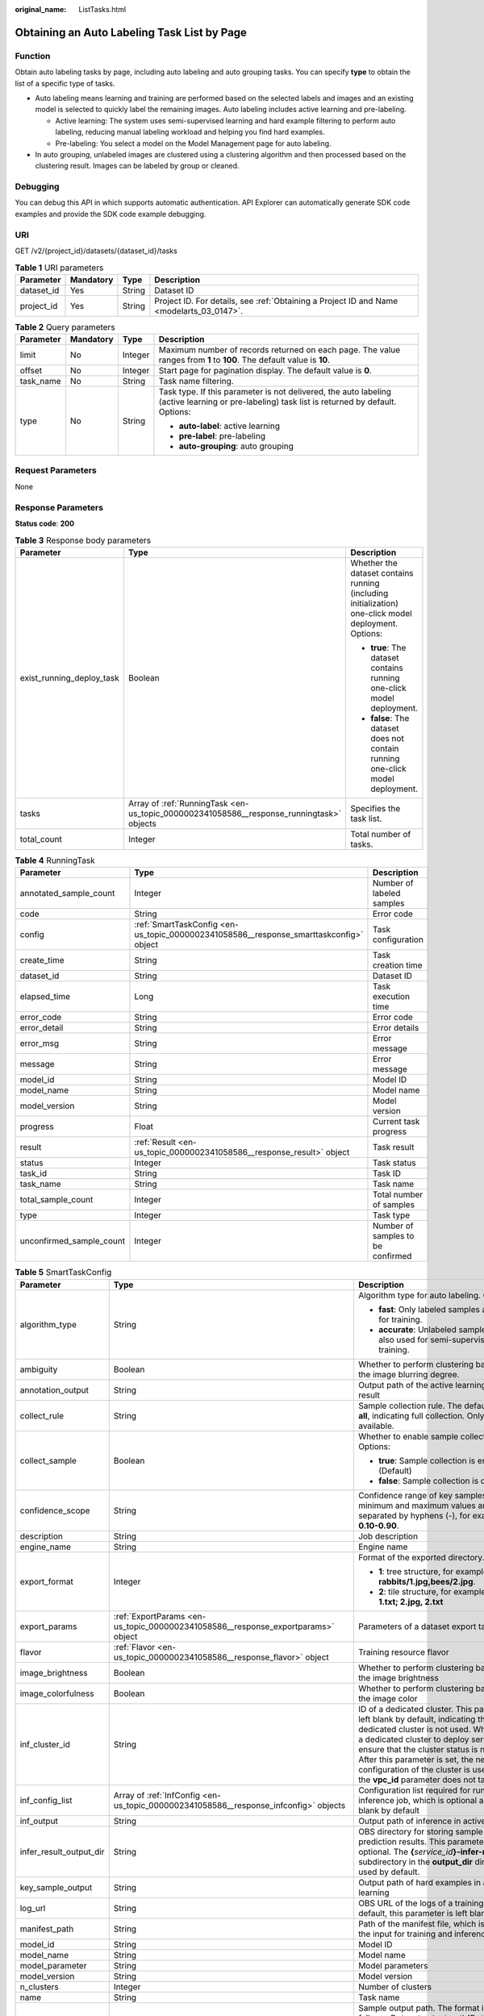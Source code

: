 :original_name: ListTasks.html

.. _ListTasks:

Obtaining an Auto Labeling Task List by Page
============================================

Function
--------

Obtain auto labeling tasks by page, including auto labeling and auto grouping tasks. You can specify **type** to obtain the list of a specific type of tasks.

-  Auto labeling means learning and training are performed based on the selected labels and images and an existing model is selected to quickly label the remaining images. Auto labeling includes active learning and pre-labeling.

   -  Active learning: The system uses semi-supervised learning and hard example filtering to perform auto labeling, reducing manual labeling workload and helping you find hard examples.

   -  Pre-labeling: You select a model on the Model Management page for auto labeling.

-  In auto grouping, unlabeled images are clustered using a clustering algorithm and then processed based on the clustering result. Images can be labeled by group or cleaned.

Debugging
---------

You can debug this API in which supports automatic authentication. API Explorer can automatically generate SDK code examples and provide the SDK code example debugging.

URI
---

GET /v2/{project_id}/datasets/{dataset_id}/tasks

.. table:: **Table 1** URI parameters

   +------------+-----------+--------+------------------------------------------------------------------------------------------+
   | Parameter  | Mandatory | Type   | Description                                                                              |
   +============+===========+========+==========================================================================================+
   | dataset_id | Yes       | String | Dataset ID                                                                               |
   +------------+-----------+--------+------------------------------------------------------------------------------------------+
   | project_id | Yes       | String | Project ID. For details, see :ref:`Obtaining a Project ID and Name <modelarts_03_0147>`. |
   +------------+-----------+--------+------------------------------------------------------------------------------------------+

.. table:: **Table 2** Query parameters

   +-----------------+-----------------+-----------------+-----------------------------------------------------------------------------------------------------------------------------------------------+
   | Parameter       | Mandatory       | Type            | Description                                                                                                                                   |
   +=================+=================+=================+===============================================================================================================================================+
   | limit           | No              | Integer         | Maximum number of records returned on each page. The value ranges from **1** to **100**. The default value is **10**.                         |
   +-----------------+-----------------+-----------------+-----------------------------------------------------------------------------------------------------------------------------------------------+
   | offset          | No              | Integer         | Start page for pagination display. The default value is **0**.                                                                                |
   +-----------------+-----------------+-----------------+-----------------------------------------------------------------------------------------------------------------------------------------------+
   | task_name       | No              | String          | Task name filtering.                                                                                                                          |
   +-----------------+-----------------+-----------------+-----------------------------------------------------------------------------------------------------------------------------------------------+
   | type            | No              | String          | Task type. If this parameter is not delivered, the auto labeling (active learning or pre-labeling) task list is returned by default. Options: |
   |                 |                 |                 |                                                                                                                                               |
   |                 |                 |                 | -  **auto-label**: active learning                                                                                                            |
   |                 |                 |                 |                                                                                                                                               |
   |                 |                 |                 | -  **pre-label**: pre-labeling                                                                                                                |
   |                 |                 |                 |                                                                                                                                               |
   |                 |                 |                 | -  **auto-grouping**: auto grouping                                                                                                           |
   +-----------------+-----------------+-----------------+-----------------------------------------------------------------------------------------------------------------------------------------------+

Request Parameters
------------------

None

Response Parameters
-------------------

**Status code**: **200**

.. table:: **Table 3** Response body parameters

   +---------------------------+------------------------------------------------------------------------------------------+------------------------------------------------------------------------------------------------------+
   | Parameter                 | Type                                                                                     | Description                                                                                          |
   +===========================+==========================================================================================+======================================================================================================+
   | exist_running_deploy_task | Boolean                                                                                  | Whether the dataset contains running (including initialization) one-click model deployment. Options: |
   |                           |                                                                                          |                                                                                                      |
   |                           |                                                                                          | -  **true**: The dataset contains running one-click model deployment.                                |
   |                           |                                                                                          |                                                                                                      |
   |                           |                                                                                          | -  **false**: The dataset does not contain running one-click model deployment.                       |
   +---------------------------+------------------------------------------------------------------------------------------+------------------------------------------------------------------------------------------------------+
   | tasks                     | Array of :ref:`RunningTask <en-us_topic_0000002341058586__response_runningtask>` objects | Specifies the task list.                                                                             |
   +---------------------------+------------------------------------------------------------------------------------------+------------------------------------------------------------------------------------------------------+
   | total_count               | Integer                                                                                  | Total number of tasks.                                                                               |
   +---------------------------+------------------------------------------------------------------------------------------+------------------------------------------------------------------------------------------------------+

.. _en-us_topic_0000002341058586__response_runningtask:

.. table:: **Table 4** RunningTask

   +--------------------------+----------------------------------------------------------------------------------------+-----------------------------------+
   | Parameter                | Type                                                                                   | Description                       |
   +==========================+========================================================================================+===================================+
   | annotated_sample_count   | Integer                                                                                | Number of labeled samples         |
   +--------------------------+----------------------------------------------------------------------------------------+-----------------------------------+
   | code                     | String                                                                                 | Error code                        |
   +--------------------------+----------------------------------------------------------------------------------------+-----------------------------------+
   | config                   | :ref:`SmartTaskConfig <en-us_topic_0000002341058586__response_smarttaskconfig>` object | Task configuration                |
   +--------------------------+----------------------------------------------------------------------------------------+-----------------------------------+
   | create_time              | String                                                                                 | Task creation time                |
   +--------------------------+----------------------------------------------------------------------------------------+-----------------------------------+
   | dataset_id               | String                                                                                 | Dataset ID                        |
   +--------------------------+----------------------------------------------------------------------------------------+-----------------------------------+
   | elapsed_time             | Long                                                                                   | Task execution time               |
   +--------------------------+----------------------------------------------------------------------------------------+-----------------------------------+
   | error_code               | String                                                                                 | Error code                        |
   +--------------------------+----------------------------------------------------------------------------------------+-----------------------------------+
   | error_detail             | String                                                                                 | Error details                     |
   +--------------------------+----------------------------------------------------------------------------------------+-----------------------------------+
   | error_msg                | String                                                                                 | Error message                     |
   +--------------------------+----------------------------------------------------------------------------------------+-----------------------------------+
   | message                  | String                                                                                 | Error message                     |
   +--------------------------+----------------------------------------------------------------------------------------+-----------------------------------+
   | model_id                 | String                                                                                 | Model ID                          |
   +--------------------------+----------------------------------------------------------------------------------------+-----------------------------------+
   | model_name               | String                                                                                 | Model name                        |
   +--------------------------+----------------------------------------------------------------------------------------+-----------------------------------+
   | model_version            | String                                                                                 | Model version                     |
   +--------------------------+----------------------------------------------------------------------------------------+-----------------------------------+
   | progress                 | Float                                                                                  | Current task progress             |
   +--------------------------+----------------------------------------------------------------------------------------+-----------------------------------+
   | result                   | :ref:`Result <en-us_topic_0000002341058586__response_result>` object                   | Task result                       |
   +--------------------------+----------------------------------------------------------------------------------------+-----------------------------------+
   | status                   | Integer                                                                                | Task status                       |
   +--------------------------+----------------------------------------------------------------------------------------+-----------------------------------+
   | task_id                  | String                                                                                 | Task ID                           |
   +--------------------------+----------------------------------------------------------------------------------------+-----------------------------------+
   | task_name                | String                                                                                 | Task name                         |
   +--------------------------+----------------------------------------------------------------------------------------+-----------------------------------+
   | total_sample_count       | Integer                                                                                | Total number of samples           |
   +--------------------------+----------------------------------------------------------------------------------------+-----------------------------------+
   | type                     | Integer                                                                                | Task type                         |
   +--------------------------+----------------------------------------------------------------------------------------+-----------------------------------+
   | unconfirmed_sample_count | Integer                                                                                | Number of samples to be confirmed |
   +--------------------------+----------------------------------------------------------------------------------------+-----------------------------------+

.. _en-us_topic_0000002341058586__response_smarttaskconfig:

.. table:: **Table 5** SmartTaskConfig

   +-------------------------+------------------------------------------------------------------------------------------------------+-----------------------------------------------------------------------------------------------------------------------------------------------------------------------------------------------------------------------------------------------------------------------------------------------------------------------------------------------------+
   | Parameter               | Type                                                                                                 | Description                                                                                                                                                                                                                                                                                                                                         |
   +=========================+======================================================================================================+=====================================================================================================================================================================================================================================================================================================================================================+
   | algorithm_type          | String                                                                                               | Algorithm type for auto labeling. Options:                                                                                                                                                                                                                                                                                                          |
   |                         |                                                                                                      |                                                                                                                                                                                                                                                                                                                                                     |
   |                         |                                                                                                      | -  **fast**: Only labeled samples are used for training.                                                                                                                                                                                                                                                                                            |
   |                         |                                                                                                      |                                                                                                                                                                                                                                                                                                                                                     |
   |                         |                                                                                                      | -  **accurate**: Unlabeled samples are also used for semi-supervised training.                                                                                                                                                                                                                                                                      |
   +-------------------------+------------------------------------------------------------------------------------------------------+-----------------------------------------------------------------------------------------------------------------------------------------------------------------------------------------------------------------------------------------------------------------------------------------------------------------------------------------------------+
   | ambiguity               | Boolean                                                                                              | Whether to perform clustering based on the image blurring degree.                                                                                                                                                                                                                                                                                   |
   +-------------------------+------------------------------------------------------------------------------------------------------+-----------------------------------------------------------------------------------------------------------------------------------------------------------------------------------------------------------------------------------------------------------------------------------------------------------------------------------------------------+
   | annotation_output       | String                                                                                               | Output path of the active learning labeling result                                                                                                                                                                                                                                                                                                  |
   +-------------------------+------------------------------------------------------------------------------------------------------+-----------------------------------------------------------------------------------------------------------------------------------------------------------------------------------------------------------------------------------------------------------------------------------------------------------------------------------------------------+
   | collect_rule            | String                                                                                               | Sample collection rule. The default value is **all**, indicating full collection. Only **all** is available.                                                                                                                                                                                                                                        |
   +-------------------------+------------------------------------------------------------------------------------------------------+-----------------------------------------------------------------------------------------------------------------------------------------------------------------------------------------------------------------------------------------------------------------------------------------------------------------------------------------------------+
   | collect_sample          | Boolean                                                                                              | Whether to enable sample collection. Options:                                                                                                                                                                                                                                                                                                       |
   |                         |                                                                                                      |                                                                                                                                                                                                                                                                                                                                                     |
   |                         |                                                                                                      | -  **true**: Sample collection is enabled. (Default)                                                                                                                                                                                                                                                                                                |
   |                         |                                                                                                      |                                                                                                                                                                                                                                                                                                                                                     |
   |                         |                                                                                                      | -  **false**: Sample collection is disabled.                                                                                                                                                                                                                                                                                                        |
   +-------------------------+------------------------------------------------------------------------------------------------------+-----------------------------------------------------------------------------------------------------------------------------------------------------------------------------------------------------------------------------------------------------------------------------------------------------------------------------------------------------+
   | confidence_scope        | String                                                                                               | Confidence range of key samples. The minimum and maximum values are separated by hyphens (-), for example, **0.10-0.90**.                                                                                                                                                                                                                           |
   +-------------------------+------------------------------------------------------------------------------------------------------+-----------------------------------------------------------------------------------------------------------------------------------------------------------------------------------------------------------------------------------------------------------------------------------------------------------------------------------------------------+
   | description             | String                                                                                               | Job description                                                                                                                                                                                                                                                                                                                                     |
   +-------------------------+------------------------------------------------------------------------------------------------------+-----------------------------------------------------------------------------------------------------------------------------------------------------------------------------------------------------------------------------------------------------------------------------------------------------------------------------------------------------+
   | engine_name             | String                                                                                               | Engine name                                                                                                                                                                                                                                                                                                                                         |
   +-------------------------+------------------------------------------------------------------------------------------------------+-----------------------------------------------------------------------------------------------------------------------------------------------------------------------------------------------------------------------------------------------------------------------------------------------------------------------------------------------------+
   | export_format           | Integer                                                                                              | Format of the exported directory. Options:                                                                                                                                                                                                                                                                                                          |
   |                         |                                                                                                      |                                                                                                                                                                                                                                                                                                                                                     |
   |                         |                                                                                                      | -  **1**: tree structure, for example, **rabbits/1.jpg,bees/2.jpg**.                                                                                                                                                                                                                                                                                |
   |                         |                                                                                                      |                                                                                                                                                                                                                                                                                                                                                     |
   |                         |                                                                                                      | -  **2**: tile structure, for example, **1.jpg, 1.txt; 2.jpg, 2.txt**                                                                                                                                                                                                                                                                               |
   +-------------------------+------------------------------------------------------------------------------------------------------+-----------------------------------------------------------------------------------------------------------------------------------------------------------------------------------------------------------------------------------------------------------------------------------------------------------------------------------------------------+
   | export_params           | :ref:`ExportParams <en-us_topic_0000002341058586__response_exportparams>` object                     | Parameters of a dataset export task                                                                                                                                                                                                                                                                                                                 |
   +-------------------------+------------------------------------------------------------------------------------------------------+-----------------------------------------------------------------------------------------------------------------------------------------------------------------------------------------------------------------------------------------------------------------------------------------------------------------------------------------------------+
   | flavor                  | :ref:`Flavor <en-us_topic_0000002341058586__response_flavor>` object                                 | Training resource flavor                                                                                                                                                                                                                                                                                                                            |
   +-------------------------+------------------------------------------------------------------------------------------------------+-----------------------------------------------------------------------------------------------------------------------------------------------------------------------------------------------------------------------------------------------------------------------------------------------------------------------------------------------------+
   | image_brightness        | Boolean                                                                                              | Whether to perform clustering based on the image brightness                                                                                                                                                                                                                                                                                         |
   +-------------------------+------------------------------------------------------------------------------------------------------+-----------------------------------------------------------------------------------------------------------------------------------------------------------------------------------------------------------------------------------------------------------------------------------------------------------------------------------------------------+
   | image_colorfulness      | Boolean                                                                                              | Whether to perform clustering based on the image color                                                                                                                                                                                                                                                                                              |
   +-------------------------+------------------------------------------------------------------------------------------------------+-----------------------------------------------------------------------------------------------------------------------------------------------------------------------------------------------------------------------------------------------------------------------------------------------------------------------------------------------------+
   | inf_cluster_id          | String                                                                                               | ID of a dedicated cluster. This parameter is left blank by default, indicating that a dedicated cluster is not used. When using a dedicated cluster to deploy services, ensure that the cluster status is normal. After this parameter is set, the network configuration of the cluster is used, and the **vpc_id** parameter does not take effect. |
   +-------------------------+------------------------------------------------------------------------------------------------------+-----------------------------------------------------------------------------------------------------------------------------------------------------------------------------------------------------------------------------------------------------------------------------------------------------------------------------------------------------+
   | inf_config_list         | Array of :ref:`InfConfig <en-us_topic_0000002341058586__response_infconfig>` objects                 | Configuration list required for running an inference job, which is optional and left blank by default                                                                                                                                                                                                                                               |
   +-------------------------+------------------------------------------------------------------------------------------------------+-----------------------------------------------------------------------------------------------------------------------------------------------------------------------------------------------------------------------------------------------------------------------------------------------------------------------------------------------------+
   | inf_output              | String                                                                                               | Output path of inference in active learning                                                                                                                                                                                                                                                                                                         |
   +-------------------------+------------------------------------------------------------------------------------------------------+-----------------------------------------------------------------------------------------------------------------------------------------------------------------------------------------------------------------------------------------------------------------------------------------------------------------------------------------------------+
   | infer_result_output_dir | String                                                                                               | OBS directory for storing sample prediction results. This parameter is optional. The **{**\ *service_id*\ **}-infer-result** subdirectory in the **output_dir** directory is used by default.                                                                                                                                                       |
   +-------------------------+------------------------------------------------------------------------------------------------------+-----------------------------------------------------------------------------------------------------------------------------------------------------------------------------------------------------------------------------------------------------------------------------------------------------------------------------------------------------+
   | key_sample_output       | String                                                                                               | Output path of hard examples in active learning                                                                                                                                                                                                                                                                                                     |
   +-------------------------+------------------------------------------------------------------------------------------------------+-----------------------------------------------------------------------------------------------------------------------------------------------------------------------------------------------------------------------------------------------------------------------------------------------------------------------------------------------------+
   | log_url                 | String                                                                                               | OBS URL of the logs of a training job. By default, this parameter is left blank.                                                                                                                                                                                                                                                                    |
   +-------------------------+------------------------------------------------------------------------------------------------------+-----------------------------------------------------------------------------------------------------------------------------------------------------------------------------------------------------------------------------------------------------------------------------------------------------------------------------------------------------+
   | manifest_path           | String                                                                                               | Path of the manifest file, which is used as the input for training and inference                                                                                                                                                                                                                                                                    |
   +-------------------------+------------------------------------------------------------------------------------------------------+-----------------------------------------------------------------------------------------------------------------------------------------------------------------------------------------------------------------------------------------------------------------------------------------------------------------------------------------------------+
   | model_id                | String                                                                                               | Model ID                                                                                                                                                                                                                                                                                                                                            |
   +-------------------------+------------------------------------------------------------------------------------------------------+-----------------------------------------------------------------------------------------------------------------------------------------------------------------------------------------------------------------------------------------------------------------------------------------------------------------------------------------------------+
   | model_name              | String                                                                                               | Model name                                                                                                                                                                                                                                                                                                                                          |
   +-------------------------+------------------------------------------------------------------------------------------------------+-----------------------------------------------------------------------------------------------------------------------------------------------------------------------------------------------------------------------------------------------------------------------------------------------------------------------------------------------------+
   | model_parameter         | String                                                                                               | Model parameters                                                                                                                                                                                                                                                                                                                                    |
   +-------------------------+------------------------------------------------------------------------------------------------------+-----------------------------------------------------------------------------------------------------------------------------------------------------------------------------------------------------------------------------------------------------------------------------------------------------------------------------------------------------+
   | model_version           | String                                                                                               | Model version                                                                                                                                                                                                                                                                                                                                       |
   +-------------------------+------------------------------------------------------------------------------------------------------+-----------------------------------------------------------------------------------------------------------------------------------------------------------------------------------------------------------------------------------------------------------------------------------------------------------------------------------------------------+
   | n_clusters              | Integer                                                                                              | Number of clusters                                                                                                                                                                                                                                                                                                                                  |
   +-------------------------+------------------------------------------------------------------------------------------------------+-----------------------------------------------------------------------------------------------------------------------------------------------------------------------------------------------------------------------------------------------------------------------------------------------------------------------------------------------------+
   | name                    | String                                                                                               | Task name                                                                                                                                                                                                                                                                                                                                           |
   +-------------------------+------------------------------------------------------------------------------------------------------+-----------------------------------------------------------------------------------------------------------------------------------------------------------------------------------------------------------------------------------------------------------------------------------------------------------------------------------------------------+
   | output_dir              | String                                                                                               | Sample output path. The format is as follows: *Dataset output path*\ **/**\ *Dataset name*\ **-**\ *Dataset ID*\ **/annotation/auto-deploy/**. Example: **/test/work_1608083108676/dataset123-g6IO9qSu6hoxwCAirfm/annotation/auto-deploy/**.                                                                                                        |
   +-------------------------+------------------------------------------------------------------------------------------------------+-----------------------------------------------------------------------------------------------------------------------------------------------------------------------------------------------------------------------------------------------------------------------------------------------------------------------------------------------------+
   | parameters              | Array of :ref:`TrainingParameter <en-us_topic_0000002341058586__response_trainingparameter>` objects | Running parameters of a training job                                                                                                                                                                                                                                                                                                                |
   +-------------------------+------------------------------------------------------------------------------------------------------+-----------------------------------------------------------------------------------------------------------------------------------------------------------------------------------------------------------------------------------------------------------------------------------------------------------------------------------------------------+
   | pool_id                 | String                                                                                               | Resource pool ID                                                                                                                                                                                                                                                                                                                                    |
   +-------------------------+------------------------------------------------------------------------------------------------------+-----------------------------------------------------------------------------------------------------------------------------------------------------------------------------------------------------------------------------------------------------------------------------------------------------------------------------------------------------+
   | property                | String                                                                                               | Attribute name                                                                                                                                                                                                                                                                                                                                      |
   +-------------------------+------------------------------------------------------------------------------------------------------+-----------------------------------------------------------------------------------------------------------------------------------------------------------------------------------------------------------------------------------------------------------------------------------------------------------------------------------------------------+
   | req_uri                 | String                                                                                               | Inference path of a batch job                                                                                                                                                                                                                                                                                                                       |
   +-------------------------+------------------------------------------------------------------------------------------------------+-----------------------------------------------------------------------------------------------------------------------------------------------------------------------------------------------------------------------------------------------------------------------------------------------------------------------------------------------------+
   | result_type             | Integer                                                                                              | Processing mode of auto grouping results. Options:                                                                                                                                                                                                                                                                                                  |
   |                         |                                                                                                      |                                                                                                                                                                                                                                                                                                                                                     |
   |                         |                                                                                                      | -  **0**: The results are saved to OBS.                                                                                                                                                                                                                                                                                                             |
   |                         |                                                                                                      |                                                                                                                                                                                                                                                                                                                                                     |
   |                         |                                                                                                      | -  **1**: The results are saved to samples.                                                                                                                                                                                                                                                                                                         |
   +-------------------------+------------------------------------------------------------------------------------------------------+-----------------------------------------------------------------------------------------------------------------------------------------------------------------------------------------------------------------------------------------------------------------------------------------------------------------------------------------------------+
   | samples                 | Array of :ref:`SampleLabels <en-us_topic_0000002341058586__response_samplelabels>` objects           | Labeling information for samples to be auto labeled                                                                                                                                                                                                                                                                                                 |
   +-------------------------+------------------------------------------------------------------------------------------------------+-----------------------------------------------------------------------------------------------------------------------------------------------------------------------------------------------------------------------------------------------------------------------------------------------------------------------------------------------------+
   | stop_time               | Integer                                                                                              | Timeout interval, in minutes. The default value is 15 minutes. This parameter is used only in the scenario of auto labeling for videos.                                                                                                                                                                                                             |
   +-------------------------+------------------------------------------------------------------------------------------------------+-----------------------------------------------------------------------------------------------------------------------------------------------------------------------------------------------------------------------------------------------------------------------------------------------------------------------------------------------------+
   | time                    | String                                                                                               | Timestamp in active learning                                                                                                                                                                                                                                                                                                                        |
   +-------------------------+------------------------------------------------------------------------------------------------------+-----------------------------------------------------------------------------------------------------------------------------------------------------------------------------------------------------------------------------------------------------------------------------------------------------------------------------------------------------+
   | train_data_path         | String                                                                                               | Path for storing existing training datasets                                                                                                                                                                                                                                                                                                         |
   +-------------------------+------------------------------------------------------------------------------------------------------+-----------------------------------------------------------------------------------------------------------------------------------------------------------------------------------------------------------------------------------------------------------------------------------------------------------------------------------------------------+
   | train_url               | String                                                                                               | OBS URL of the output file of a training job. By default, this parameter is left blank.                                                                                                                                                                                                                                                             |
   +-------------------------+------------------------------------------------------------------------------------------------------+-----------------------------------------------------------------------------------------------------------------------------------------------------------------------------------------------------------------------------------------------------------------------------------------------------------------------------------------------------+
   | version_format          | String                                                                                               | Format of a dataset version. Options:                                                                                                                                                                                                                                                                                                               |
   |                         |                                                                                                      |                                                                                                                                                                                                                                                                                                                                                     |
   |                         |                                                                                                      | -  **Default**                                                                                                                                                                                                                                                                                                                                      |
   |                         |                                                                                                      |                                                                                                                                                                                                                                                                                                                                                     |
   |                         |                                                                                                      | -  **CarbonData** (supported only by table datasets)                                                                                                                                                                                                                                                                                                |
   |                         |                                                                                                      |                                                                                                                                                                                                                                                                                                                                                     |
   |                         |                                                                                                      | -  **CSV**                                                                                                                                                                                                                                                                                                                                          |
   +-------------------------+------------------------------------------------------------------------------------------------------+-----------------------------------------------------------------------------------------------------------------------------------------------------------------------------------------------------------------------------------------------------------------------------------------------------------------------------------------------------+
   | worker_server_num       | Integer                                                                                              | Number of workers in a training job                                                                                                                                                                                                                                                                                                                 |
   +-------------------------+------------------------------------------------------------------------------------------------------+-----------------------------------------------------------------------------------------------------------------------------------------------------------------------------------------------------------------------------------------------------------------------------------------------------------------------------------------------------+

.. _en-us_topic_0000002341058586__response_exportparams:

.. table:: **Table 6** ExportParams

   +-------------------------------+--------------------------------------------------------------------------------------------------+------------------------------------------------------------------------------------------------------------------------------------------------------------------------------+
   | Parameter                     | Type                                                                                             | Description                                                                                                                                                                  |
   +===============================+==================================================================================================+==============================================================================================================================================================================+
   | clear_hard_property           | Boolean                                                                                          | Whether to clear hard example attributes. Options:                                                                                                                           |
   |                               |                                                                                                  |                                                                                                                                                                              |
   |                               |                                                                                                  | -  **true**: Hard example attributes are cleared. (Default)                                                                                                                  |
   |                               |                                                                                                  |                                                                                                                                                                              |
   |                               |                                                                                                  | -  **false**: Hard example attributes are not cleared.                                                                                                                       |
   +-------------------------------+--------------------------------------------------------------------------------------------------+------------------------------------------------------------------------------------------------------------------------------------------------------------------------------+
   | export_dataset_version_format | String                                                                                           | Format of the dataset version to be exported                                                                                                                                 |
   +-------------------------------+--------------------------------------------------------------------------------------------------+------------------------------------------------------------------------------------------------------------------------------------------------------------------------------+
   | export_dataset_version_name   | String                                                                                           | Name of the dataset version to be exported                                                                                                                                   |
   +-------------------------------+--------------------------------------------------------------------------------------------------+------------------------------------------------------------------------------------------------------------------------------------------------------------------------------+
   | export_dest                   | String                                                                                           | Format of the exported dataset. Options:                                                                                                                                     |
   |                               |                                                                                                  |                                                                                                                                                                              |
   |                               |                                                                                                  | -  **DIR**: Export to OBS. (default)                                                                                                                                         |
   |                               |                                                                                                  |                                                                                                                                                                              |
   |                               |                                                                                                  | -  **NEW_DATASET**: Export to a new dataset.                                                                                                                                 |
   +-------------------------------+--------------------------------------------------------------------------------------------------+------------------------------------------------------------------------------------------------------------------------------------------------------------------------------+
   | export_new_dataset_name       | String                                                                                           | Name of the new dataset to which data is exported                                                                                                                            |
   +-------------------------------+--------------------------------------------------------------------------------------------------+------------------------------------------------------------------------------------------------------------------------------------------------------------------------------+
   | export_new_dataset_work_path  | String                                                                                           | Working directory of the new dataset to which data is exported                                                                                                               |
   +-------------------------------+--------------------------------------------------------------------------------------------------+------------------------------------------------------------------------------------------------------------------------------------------------------------------------------+
   | ratio_sample_usage            | Boolean                                                                                          | Whether to randomly allocate data to the training and validation datasets based on the specified ratio. Options:                                                             |
   |                               |                                                                                                  |                                                                                                                                                                              |
   |                               |                                                                                                  | -  **true**: The data is randomly allocated to the training and validation datasets.                                                                                         |
   |                               |                                                                                                  |                                                                                                                                                                              |
   |                               |                                                                                                  | -  **false**: The data is not randomly allocated to the training and validation datasets. (Default)                                                                          |
   +-------------------------------+--------------------------------------------------------------------------------------------------+------------------------------------------------------------------------------------------------------------------------------------------------------------------------------+
   | sample_state                  | String                                                                                           | Sample status. Options:                                                                                                                                                      |
   |                               |                                                                                                  |                                                                                                                                                                              |
   |                               |                                                                                                  | -  **\__ALL_\_**: labeled                                                                                                                                                    |
   |                               |                                                                                                  |                                                                                                                                                                              |
   |                               |                                                                                                  | -  **\__NONE_\_**: unlabeled                                                                                                                                                 |
   |                               |                                                                                                  |                                                                                                                                                                              |
   |                               |                                                                                                  | -  **\__UNCHECK_\_**: to be accepted                                                                                                                                         |
   |                               |                                                                                                  |                                                                                                                                                                              |
   |                               |                                                                                                  | -  **\__ACCEPTED_\_**: accepted                                                                                                                                              |
   |                               |                                                                                                  |                                                                                                                                                                              |
   |                               |                                                                                                  | -  **\__REJECTED_\_**: rejected                                                                                                                                              |
   |                               |                                                                                                  |                                                                                                                                                                              |
   |                               |                                                                                                  | -  **\__UNREVIEWED_\_**: to be reviewed                                                                                                                                      |
   |                               |                                                                                                  |                                                                                                                                                                              |
   |                               |                                                                                                  | -  **\__REVIEWED_\_**: reviewed                                                                                                                                              |
   |                               |                                                                                                  |                                                                                                                                                                              |
   |                               |                                                                                                  | -  **\__WORKFORCE_SAMPLED_\_**: sampled                                                                                                                                      |
   |                               |                                                                                                  |                                                                                                                                                                              |
   |                               |                                                                                                  | -  **\__WORKFORCE_SAMPLED_UNCHECK_\_**: sampling pending check                                                                                                               |
   |                               |                                                                                                  |                                                                                                                                                                              |
   |                               |                                                                                                  | -  **\__WORKFORCE_SAMPLED_CHECKED_\_**: sampling checked                                                                                                                     |
   |                               |                                                                                                  |                                                                                                                                                                              |
   |                               |                                                                                                  | -  **\__WORKFORCE_SAMPLED_ACCEPTED_\_**: sampling accepted                                                                                                                   |
   |                               |                                                                                                  |                                                                                                                                                                              |
   |                               |                                                                                                  | -  **\__WORKFORCE_SAMPLED_REJECTED_\_**: sampling rejected                                                                                                                   |
   |                               |                                                                                                  |                                                                                                                                                                              |
   |                               |                                                                                                  | -  **\__AUTO_ANNOTATION_\_**: to be confirmed                                                                                                                                |
   +-------------------------------+--------------------------------------------------------------------------------------------------+------------------------------------------------------------------------------------------------------------------------------------------------------------------------------+
   | samples                       | Array of strings                                                                                 | ID list of exported samples                                                                                                                                                  |
   +-------------------------------+--------------------------------------------------------------------------------------------------+------------------------------------------------------------------------------------------------------------------------------------------------------------------------------+
   | search_conditions             | Array of :ref:`SearchCondition <en-us_topic_0000002341058586__response_searchcondition>` objects | Exported search criteria. Multiple search criteria are in the OR relationship.                                                                                               |
   +-------------------------------+--------------------------------------------------------------------------------------------------+------------------------------------------------------------------------------------------------------------------------------------------------------------------------------+
   | train_sample_ratio            | String                                                                                           | Split ratio of training and validation datasets for specified version release. The default value is **1.00**, indicating that all data is allocated to the training dataset. |
   +-------------------------------+--------------------------------------------------------------------------------------------------+------------------------------------------------------------------------------------------------------------------------------------------------------------------------------+

.. _en-us_topic_0000002341058586__response_searchcondition:

.. table:: **Table 7** SearchCondition

   +-----------------------+----------------------------------------------------------------------------------+--------------------------------------------------------------------------------------------------------------------------------------------------------------------------------------------------------------------------------------------------------------------------------------------------------+
   | Parameter             | Type                                                                             | Description                                                                                                                                                                                                                                                                                            |
   +=======================+==================================================================================+========================================================================================================================================================================================================================================================================================================+
   | coefficient           | String                                                                           | Filter by difficulty coefficient                                                                                                                                                                                                                                                                       |
   +-----------------------+----------------------------------------------------------------------------------+--------------------------------------------------------------------------------------------------------------------------------------------------------------------------------------------------------------------------------------------------------------------------------------------------------+
   | frame_in_video        | Integer                                                                          | A frame in the video                                                                                                                                                                                                                                                                                   |
   +-----------------------+----------------------------------------------------------------------------------+--------------------------------------------------------------------------------------------------------------------------------------------------------------------------------------------------------------------------------------------------------------------------------------------------------+
   | hard                  | String                                                                           | Whether a sample is a hard example. Options:                                                                                                                                                                                                                                                           |
   |                       |                                                                                  |                                                                                                                                                                                                                                                                                                        |
   |                       |                                                                                  | -  **0**: The label is not a hard example.                                                                                                                                                                                                                                                             |
   |                       |                                                                                  |                                                                                                                                                                                                                                                                                                        |
   |                       |                                                                                  | -  **1**: The label is a hard example.                                                                                                                                                                                                                                                                 |
   +-----------------------+----------------------------------------------------------------------------------+--------------------------------------------------------------------------------------------------------------------------------------------------------------------------------------------------------------------------------------------------------------------------------------------------------+
   | import_origin         | String                                                                           | Filter by data source                                                                                                                                                                                                                                                                                  |
   +-----------------------+----------------------------------------------------------------------------------+--------------------------------------------------------------------------------------------------------------------------------------------------------------------------------------------------------------------------------------------------------------------------------------------------------+
   | kvp                   | String                                                                           | CT dosage, filtered by dosage.                                                                                                                                                                                                                                                                         |
   +-----------------------+----------------------------------------------------------------------------------+--------------------------------------------------------------------------------------------------------------------------------------------------------------------------------------------------------------------------------------------------------------------------------------------------------+
   | label_list            | :ref:`SearchLabels <en-us_topic_0000002341058586__response_searchlabels>` object | Label search criteria                                                                                                                                                                                                                                                                                  |
   +-----------------------+----------------------------------------------------------------------------------+--------------------------------------------------------------------------------------------------------------------------------------------------------------------------------------------------------------------------------------------------------------------------------------------------------+
   | labeler               | String                                                                           | Annotator                                                                                                                                                                                                                                                                                              |
   +-----------------------+----------------------------------------------------------------------------------+--------------------------------------------------------------------------------------------------------------------------------------------------------------------------------------------------------------------------------------------------------------------------------------------------------+
   | metadata              | :ref:`SearchProp <en-us_topic_0000002341058586__response_searchprop>` object     | Search by sample attribute                                                                                                                                                                                                                                                                             |
   +-----------------------+----------------------------------------------------------------------------------+--------------------------------------------------------------------------------------------------------------------------------------------------------------------------------------------------------------------------------------------------------------------------------------------------------+
   | parent_sample_id      | String                                                                           | Parent sample ID                                                                                                                                                                                                                                                                                       |
   +-----------------------+----------------------------------------------------------------------------------+--------------------------------------------------------------------------------------------------------------------------------------------------------------------------------------------------------------------------------------------------------------------------------------------------------+
   | sample_dir            | String                                                                           | Directory where samples are stored (the directory must end with a slash (/)). Only samples in the specified directory are searched for. Recursive search of directories is not supported.                                                                                                              |
   +-----------------------+----------------------------------------------------------------------------------+--------------------------------------------------------------------------------------------------------------------------------------------------------------------------------------------------------------------------------------------------------------------------------------------------------+
   | sample_name           | String                                                                           | Search by sample name, including the file name extension                                                                                                                                                                                                                                               |
   +-----------------------+----------------------------------------------------------------------------------+--------------------------------------------------------------------------------------------------------------------------------------------------------------------------------------------------------------------------------------------------------------------------------------------------------+
   | sample_time           | String                                                                           | When a sample is added to the dataset, an index is created based on the last modification time (accurate to day) of the sample on OBS. You can search for the sample based on the time. Options:                                                                                                       |
   |                       |                                                                                  |                                                                                                                                                                                                                                                                                                        |
   |                       |                                                                                  | -  **month**: Search for samples added in the last 30 days                                                                                                                                                                                                                                             |
   |                       |                                                                                  |                                                                                                                                                                                                                                                                                                        |
   |                       |                                                                                  | -  **day**: Search for samples added from yesterday (one day before) to today.                                                                                                                                                                                                                         |
   |                       |                                                                                  |                                                                                                                                                                                                                                                                                                        |
   |                       |                                                                                  | -  **yyyyMMdd-yyyyMMdd**: Search for samples added in a specified period. The format is *Start date*\ **-**\ *End date*. Maximum number of days for the search: **30**. For example, **20190901-2019091501** indicates that samples generated from September 1 to September 15, 2019 are searched for. |
   +-----------------------+----------------------------------------------------------------------------------+--------------------------------------------------------------------------------------------------------------------------------------------------------------------------------------------------------------------------------------------------------------------------------------------------------+
   | score                 | String                                                                           | Search by confidence                                                                                                                                                                                                                                                                                   |
   +-----------------------+----------------------------------------------------------------------------------+--------------------------------------------------------------------------------------------------------------------------------------------------------------------------------------------------------------------------------------------------------------------------------------------------------+
   | slice_thickness       | String                                                                           | DICOM layer thickness. Samples are filtered by layer thickness.                                                                                                                                                                                                                                        |
   +-----------------------+----------------------------------------------------------------------------------+--------------------------------------------------------------------------------------------------------------------------------------------------------------------------------------------------------------------------------------------------------------------------------------------------------+
   | study_date            | String                                                                           | DICOM scanning time                                                                                                                                                                                                                                                                                    |
   +-----------------------+----------------------------------------------------------------------------------+--------------------------------------------------------------------------------------------------------------------------------------------------------------------------------------------------------------------------------------------------------------------------------------------------------+
   | time_in_video         | String                                                                           | A time point in the video                                                                                                                                                                                                                                                                              |
   +-----------------------+----------------------------------------------------------------------------------+--------------------------------------------------------------------------------------------------------------------------------------------------------------------------------------------------------------------------------------------------------------------------------------------------------+

.. _en-us_topic_0000002341058586__response_searchlabels:

.. table:: **Table 8** SearchLabels

   +-----------------------+------------------------------------------------------------------------------------------+-------------------------------------------------------------------------------------------------------------------------------------------+
   | Parameter             | Type                                                                                     | Description                                                                                                                               |
   +=======================+==========================================================================================+===========================================================================================================================================+
   | labels                | Array of :ref:`SearchLabel <en-us_topic_0000002341058586__response_searchlabel>` objects | Label search criteria                                                                                                                     |
   +-----------------------+------------------------------------------------------------------------------------------+-------------------------------------------------------------------------------------------------------------------------------------------+
   | op                    | String                                                                                   | If you want to search for multiple labels, **op** must be specified. If you search for only one label, **op** can be left blank. Options: |
   |                       |                                                                                          |                                                                                                                                           |
   |                       |                                                                                          | -  **OR**: OR operation                                                                                                                   |
   |                       |                                                                                          |                                                                                                                                           |
   |                       |                                                                                          | -  **AND**: AND operation                                                                                                                 |
   +-----------------------+------------------------------------------------------------------------------------------+-------------------------------------------------------------------------------------------------------------------------------------------+

.. _en-us_topic_0000002341058586__response_searchlabel:

.. table:: **Table 9** SearchLabel

   +-----------------------+---------------------------+----------------------------------------------------------------------------------------------------------------------------------------------------------------------------------------------------------------------------------------------------------------------------------------+
   | Parameter             | Type                      | Description                                                                                                                                                                                                                                                                            |
   +=======================+===========================+========================================================================================================================================================================================================================================================================================+
   | name                  | String                    | Label name                                                                                                                                                                                                                                                                             |
   +-----------------------+---------------------------+----------------------------------------------------------------------------------------------------------------------------------------------------------------------------------------------------------------------------------------------------------------------------------------+
   | op                    | String                    | Operation type between multiple attributes. Options:                                                                                                                                                                                                                                   |
   |                       |                           |                                                                                                                                                                                                                                                                                        |
   |                       |                           | -  **OR**: OR operation                                                                                                                                                                                                                                                                |
   |                       |                           |                                                                                                                                                                                                                                                                                        |
   |                       |                           | -  **AND**: AND operation                                                                                                                                                                                                                                                              |
   +-----------------------+---------------------------+----------------------------------------------------------------------------------------------------------------------------------------------------------------------------------------------------------------------------------------------------------------------------------------+
   | property              | Map<String,Array<String>> | Label attribute, which is in the Object format and stores any key-value pairs. **key** indicates the attribute name, and **value** indicates the value list. If **value** is **null**, the search is not performed by value. Otherwise, the search value can be any value in the list. |
   +-----------------------+---------------------------+----------------------------------------------------------------------------------------------------------------------------------------------------------------------------------------------------------------------------------------------------------------------------------------+
   | type                  | Integer                   | Label type. Options:                                                                                                                                                                                                                                                                   |
   |                       |                           |                                                                                                                                                                                                                                                                                        |
   |                       |                           | -  **0**: image classification                                                                                                                                                                                                                                                         |
   |                       |                           |                                                                                                                                                                                                                                                                                        |
   |                       |                           | -  **1**: object detection                                                                                                                                                                                                                                                             |
   |                       |                           |                                                                                                                                                                                                                                                                                        |
   |                       |                           | -  **3**: image segmentation                                                                                                                                                                                                                                                           |
   |                       |                           |                                                                                                                                                                                                                                                                                        |
   |                       |                           | -  **100**: text classification                                                                                                                                                                                                                                                        |
   |                       |                           |                                                                                                                                                                                                                                                                                        |
   |                       |                           | -  **101**: named entity recognition                                                                                                                                                                                                                                                   |
   |                       |                           |                                                                                                                                                                                                                                                                                        |
   |                       |                           | -  **102**: text triplet relationship                                                                                                                                                                                                                                                  |
   |                       |                           |                                                                                                                                                                                                                                                                                        |
   |                       |                           | -  **103**: text triplet entity                                                                                                                                                                                                                                                        |
   |                       |                           |                                                                                                                                                                                                                                                                                        |
   |                       |                           | -  **200**: sound classification                                                                                                                                                                                                                                                       |
   |                       |                           |                                                                                                                                                                                                                                                                                        |
   |                       |                           | -  **201**: speech content                                                                                                                                                                                                                                                             |
   |                       |                           |                                                                                                                                                                                                                                                                                        |
   |                       |                           | -  **202**: speech paragraph labeling                                                                                                                                                                                                                                                  |
   |                       |                           |                                                                                                                                                                                                                                                                                        |
   |                       |                           | -  **600**: video labeling                                                                                                                                                                                                                                                             |
   +-----------------------+---------------------------+----------------------------------------------------------------------------------------------------------------------------------------------------------------------------------------------------------------------------------------------------------------------------------------+

.. _en-us_topic_0000002341058586__response_searchprop:

.. table:: **Table 10** SearchProp

   +-----------------------+---------------------------+-----------------------------------------------------------------------+
   | Parameter             | Type                      | Description                                                           |
   +=======================+===========================+=======================================================================+
   | op                    | String                    | Relationship between attribute values. Options:                       |
   |                       |                           |                                                                       |
   |                       |                           | -  **AND**: AND relationship                                          |
   |                       |                           |                                                                       |
   |                       |                           | -  **OR**: OR relationship                                            |
   +-----------------------+---------------------------+-----------------------------------------------------------------------+
   | props                 | Map<String,Array<String>> | Search criteria of an attribute. Multiple search criteria can be set. |
   +-----------------------+---------------------------+-----------------------------------------------------------------------+

.. _en-us_topic_0000002341058586__response_flavor:

.. table:: **Table 11** Flavor

   +-----------+--------+-----------------------------------------------------------------------------+
   | Parameter | Type   | Description                                                                 |
   +===========+========+=============================================================================+
   | code      | String | Attribute code of a resource specification, which is used for task creating |
   +-----------+--------+-----------------------------------------------------------------------------+

.. _en-us_topic_0000002341058586__response_infconfig:

.. table:: **Table 12** InfConfig

   +----------------+--------------------+-------------------------------------------------------------------------------------------------------------------------------------------------------------------------------------------------------------------+
   | Parameter      | Type               | Description                                                                                                                                                                                                       |
   +================+====================+===================================================================================================================================================================================================================+
   | envs           | Map<String,String> | Environment variable key-value pair required for running a model. This parameter is optional. By default, it is left blank. To ensure data security, do not enter sensitive information in environment variables. |
   +----------------+--------------------+-------------------------------------------------------------------------------------------------------------------------------------------------------------------------------------------------------------------+
   | instance_count | Integer            | Number of instances (compute nodes) for deploying a model                                                                                                                                                         |
   +----------------+--------------------+-------------------------------------------------------------------------------------------------------------------------------------------------------------------------------------------------------------------+
   | model_id       | String             | Model ID                                                                                                                                                                                                          |
   +----------------+--------------------+-------------------------------------------------------------------------------------------------------------------------------------------------------------------------------------------------------------------+
   | specification  | String             | Resource specifications of real-time services. For details, see :ref:`Deploying a Service <createservice>`.                                                                                                       |
   +----------------+--------------------+-------------------------------------------------------------------------------------------------------------------------------------------------------------------------------------------------------------------+
   | weight         | Integer            | Traffic weight allocated to a model. This parameter is mandatory only when **infer_type** is set to **real-time**. The sum of the weights must be 100.                                                            |
   +----------------+--------------------+-------------------------------------------------------------------------------------------------------------------------------------------------------------------------------------------------------------------+

.. _en-us_topic_0000002341058586__response_trainingparameter:

.. table:: **Table 13** TrainingParameter

   ========= ====== ===============
   Parameter Type   Description
   ========= ====== ===============
   label     String Parameter name
   value     String Parameter value
   ========= ====== ===============

.. _en-us_topic_0000002341058586__response_result:

.. table:: **Table 14** Result

   +--------------------------+------------------------------------------------------------------------------------------------+---------------------------------------------------------------------------------------------------------------------------------+
   | Parameter                | Type                                                                                           | Description                                                                                                                     |
   +==========================+================================================================================================+=================================================================================================================================+
   | annotated_sample_count   | Integer                                                                                        | Number of labeled samples                                                                                                       |
   +--------------------------+------------------------------------------------------------------------------------------------+---------------------------------------------------------------------------------------------------------------------------------+
   | confidence_scope         | String                                                                                         | Confidence. The value ranges from **0** to **1**.                                                                               |
   +--------------------------+------------------------------------------------------------------------------------------------+---------------------------------------------------------------------------------------------------------------------------------+
   | dataset_name             | String                                                                                         | Dataset name                                                                                                                    |
   +--------------------------+------------------------------------------------------------------------------------------------+---------------------------------------------------------------------------------------------------------------------------------+
   | dataset_type             | String                                                                                         | Dataset type. Options:                                                                                                          |
   |                          |                                                                                                |                                                                                                                                 |
   |                          |                                                                                                | -  **0**: image classification                                                                                                  |
   |                          |                                                                                                |                                                                                                                                 |
   |                          |                                                                                                | -  **1**: object detection                                                                                                      |
   |                          |                                                                                                |                                                                                                                                 |
   |                          |                                                                                                | -  **3**: image segmentation                                                                                                    |
   |                          |                                                                                                |                                                                                                                                 |
   |                          |                                                                                                | -  **100**: text classification                                                                                                 |
   |                          |                                                                                                |                                                                                                                                 |
   |                          |                                                                                                | -  **101**: named entity recognition                                                                                            |
   |                          |                                                                                                |                                                                                                                                 |
   |                          |                                                                                                | -  **102**: text triplet                                                                                                        |
   |                          |                                                                                                |                                                                                                                                 |
   |                          |                                                                                                | -  **200**: sound classification                                                                                                |
   |                          |                                                                                                |                                                                                                                                 |
   |                          |                                                                                                | -  **201**: speech content                                                                                                      |
   |                          |                                                                                                |                                                                                                                                 |
   |                          |                                                                                                | -  **202**: speech paragraph labeling                                                                                           |
   |                          |                                                                                                |                                                                                                                                 |
   |                          |                                                                                                | -  **400**: table dataset                                                                                                       |
   |                          |                                                                                                |                                                                                                                                 |
   |                          |                                                                                                | -  **600**: video labeling                                                                                                      |
   |                          |                                                                                                |                                                                                                                                 |
   |                          |                                                                                                | -  **900**: free format                                                                                                         |
   +--------------------------+------------------------------------------------------------------------------------------------+---------------------------------------------------------------------------------------------------------------------------------+
   | description              | String                                                                                         | Description                                                                                                                     |
   +--------------------------+------------------------------------------------------------------------------------------------+---------------------------------------------------------------------------------------------------------------------------------+
   | dlf_model_job_name       | String                                                                                         | DLF model inference job name                                                                                                    |
   +--------------------------+------------------------------------------------------------------------------------------------+---------------------------------------------------------------------------------------------------------------------------------+
   | dlf_service_job_name     | String                                                                                         | DLF real-time service job name                                                                                                  |
   +--------------------------+------------------------------------------------------------------------------------------------+---------------------------------------------------------------------------------------------------------------------------------+
   | dlf_train_job_name       | String                                                                                         | DLF training job name                                                                                                           |
   +--------------------------+------------------------------------------------------------------------------------------------+---------------------------------------------------------------------------------------------------------------------------------+
   | events                   | Array of :ref:`Event <en-us_topic_0000002341058586__response_event>` objects                   | Event                                                                                                                           |
   +--------------------------+------------------------------------------------------------------------------------------------+---------------------------------------------------------------------------------------------------------------------------------+
   | hard_example_path        | String                                                                                         | Path for storing hard examples                                                                                                  |
   +--------------------------+------------------------------------------------------------------------------------------------+---------------------------------------------------------------------------------------------------------------------------------+
   | hard_select_tasks        | Array of :ref:`HardSelectTask <en-us_topic_0000002341058586__response_hardselecttask>` objects | List of selected hard example jobs                                                                                              |
   +--------------------------+------------------------------------------------------------------------------------------------+---------------------------------------------------------------------------------------------------------------------------------+
   | manifest_path            | String                                                                                         | Path for storing the **manifest** files                                                                                         |
   +--------------------------+------------------------------------------------------------------------------------------------+---------------------------------------------------------------------------------------------------------------------------------+
   | model_id                 | String                                                                                         | Model ID                                                                                                                        |
   +--------------------------+------------------------------------------------------------------------------------------------+---------------------------------------------------------------------------------------------------------------------------------+
   | model_name               | String                                                                                         | Model name                                                                                                                      |
   +--------------------------+------------------------------------------------------------------------------------------------+---------------------------------------------------------------------------------------------------------------------------------+
   | model_version            | String                                                                                         | Model version                                                                                                                   |
   +--------------------------+------------------------------------------------------------------------------------------------+---------------------------------------------------------------------------------------------------------------------------------+
   | samples                  | Array of :ref:`SampleLabels <en-us_topic_0000002341058586__response_samplelabels>` objects     | Inference result of the real-time video service.                                                                                |
   +--------------------------+------------------------------------------------------------------------------------------------+---------------------------------------------------------------------------------------------------------------------------------+
   | service_id               | String                                                                                         | Real-time service ID                                                                                                            |
   +--------------------------+------------------------------------------------------------------------------------------------+---------------------------------------------------------------------------------------------------------------------------------+
   | service_name             | String                                                                                         | Real-time service name                                                                                                          |
   +--------------------------+------------------------------------------------------------------------------------------------+---------------------------------------------------------------------------------------------------------------------------------+
   | service_resource         | String                                                                                         | ID of the real-time service bound to a user.                                                                                    |
   +--------------------------+------------------------------------------------------------------------------------------------+---------------------------------------------------------------------------------------------------------------------------------+
   | total_sample_count       | Integer                                                                                        | Total number of samples                                                                                                         |
   +--------------------------+------------------------------------------------------------------------------------------------+---------------------------------------------------------------------------------------------------------------------------------+
   | train_data_path          | String                                                                                         | Path for storing training data                                                                                                  |
   +--------------------------+------------------------------------------------------------------------------------------------+---------------------------------------------------------------------------------------------------------------------------------+
   | train_job_id             | String                                                                                         | Training job ID                                                                                                                 |
   +--------------------------+------------------------------------------------------------------------------------------------+---------------------------------------------------------------------------------------------------------------------------------+
   | train_job_name           | String                                                                                         | Training job name                                                                                                               |
   +--------------------------+------------------------------------------------------------------------------------------------+---------------------------------------------------------------------------------------------------------------------------------+
   | unconfirmed_sample_count | Integer                                                                                        | Number of samples to be confirmed                                                                                               |
   +--------------------------+------------------------------------------------------------------------------------------------+---------------------------------------------------------------------------------------------------------------------------------+
   | version_id               | String                                                                                         | Dataset version ID                                                                                                              |
   +--------------------------+------------------------------------------------------------------------------------------------+---------------------------------------------------------------------------------------------------------------------------------+
   | version_name             | String                                                                                         | Dataset version name                                                                                                            |
   +--------------------------+------------------------------------------------------------------------------------------------+---------------------------------------------------------------------------------------------------------------------------------+
   | workspace_id             | String                                                                                         | Workspace ID. If no workspace is created, the default value is **0**. If a workspace is created and used, use the actual value. |
   +--------------------------+------------------------------------------------------------------------------------------------+---------------------------------------------------------------------------------------------------------------------------------+

.. _en-us_topic_0000002341058586__response_event:

.. table:: **Table 15** Event

   +-----------------------+------------------------------------------------------------------------------+-------------------------------------------------------+
   | Parameter             | Type                                                                         | Description                                           |
   +=======================+==============================================================================+=======================================================+
   | create_time           | Long                                                                         | Event creation time                                   |
   +-----------------------+------------------------------------------------------------------------------+-------------------------------------------------------+
   | description           | String                                                                       | Description                                           |
   +-----------------------+------------------------------------------------------------------------------+-------------------------------------------------------+
   | elapsed_time          | Long                                                                         | Event execution time                                  |
   +-----------------------+------------------------------------------------------------------------------+-------------------------------------------------------+
   | error_code            | String                                                                       | Error code                                            |
   +-----------------------+------------------------------------------------------------------------------+-------------------------------------------------------+
   | error_message         | String                                                                       | Error message                                         |
   +-----------------------+------------------------------------------------------------------------------+-------------------------------------------------------+
   | events                | Array of :ref:`Event <en-us_topic_0000002341058586__response_event>` objects | List of sub-events                                    |
   +-----------------------+------------------------------------------------------------------------------+-------------------------------------------------------+
   | level                 | Integer                                                                      | Event severity                                        |
   +-----------------------+------------------------------------------------------------------------------+-------------------------------------------------------+
   | name                  | String                                                                       | Event name                                            |
   +-----------------------+------------------------------------------------------------------------------+-------------------------------------------------------+
   | ordinal               | Integer                                                                      | Sequence number                                       |
   +-----------------------+------------------------------------------------------------------------------+-------------------------------------------------------+
   | parent_name           | String                                                                       | Parent event name                                     |
   +-----------------------+------------------------------------------------------------------------------+-------------------------------------------------------+
   | status                | String                                                                       | Status. Options:                                      |
   |                       |                                                                              |                                                       |
   |                       |                                                                              | -  **waiting**: The event is waiting.                 |
   |                       |                                                                              |                                                       |
   |                       |                                                                              | -  **running**: The event is running.                 |
   |                       |                                                                              |                                                       |
   |                       |                                                                              | -  **failed**: The event is failed.                   |
   |                       |                                                                              |                                                       |
   |                       |                                                                              | -  **success**: The subtask is successfully executed. |
   +-----------------------+------------------------------------------------------------------------------+-------------------------------------------------------+

.. _en-us_topic_0000002341058586__response_hardselecttask:

.. table:: **Table 16** HardSelectTask

   =================== ====== ================================
   Parameter           Type   Description
   =================== ====== ================================
   create_at           Long   Task creation time
   dataset_id          String Dataset ID
   dataset_name        String Dataset name
   hard_select_task_id String ID of selected hard example task
   task_status         String Task status
   time                Long   Task execution time
   update_at           Long   Task update time
   =================== ====== ================================

.. _en-us_topic_0000002341058586__response_samplelabels:

.. table:: **Table 17** SampleLabels

   +-----------------------+------------------------------------------------------------------------------------------+----------------------------------------------------------------------------------------+
   | Parameter             | Type                                                                                     | Description                                                                            |
   +=======================+==========================================================================================+========================================================================================+
   | labels                | Array of :ref:`SampleLabel <en-us_topic_0000002341058586__response_samplelabel>` objects | List of sample labels. If this parameter is left blank, all sample labels are deleted. |
   +-----------------------+------------------------------------------------------------------------------------------+----------------------------------------------------------------------------------------+
   | metadata              | :ref:`SampleMetadata <en-us_topic_0000002341058586__response_samplemetadata>` object     | Attribute key-value pair of the sample metadata                                        |
   +-----------------------+------------------------------------------------------------------------------------------+----------------------------------------------------------------------------------------+
   | sample_id             | String                                                                                   | Sample ID                                                                              |
   +-----------------------+------------------------------------------------------------------------------------------+----------------------------------------------------------------------------------------+
   | sample_type           | Integer                                                                                  | Sample type. Options:                                                                  |
   |                       |                                                                                          |                                                                                        |
   |                       |                                                                                          | -  **0**: image                                                                        |
   |                       |                                                                                          |                                                                                        |
   |                       |                                                                                          | -  **1**: text                                                                         |
   |                       |                                                                                          |                                                                                        |
   |                       |                                                                                          | -  **2**: audio                                                                        |
   |                       |                                                                                          |                                                                                        |
   |                       |                                                                                          | -  **4**: table                                                                        |
   |                       |                                                                                          |                                                                                        |
   |                       |                                                                                          | -  **6**: video                                                                        |
   |                       |                                                                                          |                                                                                        |
   |                       |                                                                                          | -  **9**: free format                                                                  |
   +-----------------------+------------------------------------------------------------------------------------------+----------------------------------------------------------------------------------------+
   | sample_usage          | String                                                                                   | Sample usage. Options:                                                                 |
   |                       |                                                                                          |                                                                                        |
   |                       |                                                                                          | -  **TRAIN**: training                                                                 |
   |                       |                                                                                          |                                                                                        |
   |                       |                                                                                          | -  **EVAL**: validation                                                                |
   |                       |                                                                                          |                                                                                        |
   |                       |                                                                                          | -  **TEST**: test                                                                      |
   |                       |                                                                                          |                                                                                        |
   |                       |                                                                                          | -  **INFERENCE**: inference                                                            |
   +-----------------------+------------------------------------------------------------------------------------------+----------------------------------------------------------------------------------------+
   | source                | String                                                                                   | Source address of sample data, which can be obtained by calling the sample list API.   |
   +-----------------------+------------------------------------------------------------------------------------------+----------------------------------------------------------------------------------------+
   | worker_id             | String                                                                                   | ID of a labeling team member                                                           |
   +-----------------------+------------------------------------------------------------------------------------------+----------------------------------------------------------------------------------------+

.. _en-us_topic_0000002341058586__response_samplelabel:

.. table:: **Table 18** SampleLabel

   +-----------------------+------------------------------------------------------------------------------------------------+------------------------------------------------------------------------------------------------------------------+
   | Parameter             | Type                                                                                           | Description                                                                                                      |
   +=======================+================================================================================================+==================================================================================================================+
   | annotated_by          | String                                                                                         | Video labeling method, which is used to determine whether a video is labeled manually or automatically. Options: |
   |                       |                                                                                                |                                                                                                                  |
   |                       |                                                                                                | -  **human**: manual labeling                                                                                    |
   |                       |                                                                                                |                                                                                                                  |
   |                       |                                                                                                | -  **auto**: auto labeling                                                                                       |
   +-----------------------+------------------------------------------------------------------------------------------------+------------------------------------------------------------------------------------------------------------------+
   | id                    | String                                                                                         | Label ID                                                                                                         |
   +-----------------------+------------------------------------------------------------------------------------------------+------------------------------------------------------------------------------------------------------------------+
   | name                  | String                                                                                         | Label name                                                                                                       |
   +-----------------------+------------------------------------------------------------------------------------------------+------------------------------------------------------------------------------------------------------------------+
   | property              | :ref:`SampleLabelProperty <en-us_topic_0000002341058586__response_samplelabelproperty>` object | Attribute key-value pair of the sample label, such as the object shape and shape feature                         |
   +-----------------------+------------------------------------------------------------------------------------------------+------------------------------------------------------------------------------------------------------------------+
   | score                 | Float                                                                                          | Confidence. The value ranges from **0** to **1**.                                                                |
   +-----------------------+------------------------------------------------------------------------------------------------+------------------------------------------------------------------------------------------------------------------+
   | type                  | Integer                                                                                        | Label type. Options:                                                                                             |
   |                       |                                                                                                |                                                                                                                  |
   |                       |                                                                                                | -  **0**: image classification                                                                                   |
   |                       |                                                                                                |                                                                                                                  |
   |                       |                                                                                                | -  **1**: object detection                                                                                       |
   |                       |                                                                                                |                                                                                                                  |
   |                       |                                                                                                | -  **3**: image segmentation                                                                                     |
   |                       |                                                                                                |                                                                                                                  |
   |                       |                                                                                                | -  **100**: text classification                                                                                  |
   |                       |                                                                                                |                                                                                                                  |
   |                       |                                                                                                | -  **101**: named entity recognition                                                                             |
   |                       |                                                                                                |                                                                                                                  |
   |                       |                                                                                                | -  **102**: text triplet relationship                                                                            |
   |                       |                                                                                                |                                                                                                                  |
   |                       |                                                                                                | -  **103**: text triplet entity                                                                                  |
   |                       |                                                                                                |                                                                                                                  |
   |                       |                                                                                                | -  **200**: sound classification                                                                                 |
   |                       |                                                                                                |                                                                                                                  |
   |                       |                                                                                                | -  **201**: speech content                                                                                       |
   |                       |                                                                                                |                                                                                                                  |
   |                       |                                                                                                | -  **202**: speech paragraph labeling                                                                            |
   |                       |                                                                                                |                                                                                                                  |
   |                       |                                                                                                | -  **600**: video labeling                                                                                       |
   +-----------------------+------------------------------------------------------------------------------------------------+------------------------------------------------------------------------------------------------------------------+

.. _en-us_topic_0000002341058586__response_samplelabelproperty:

.. table:: **Table 19** SampleLabelProperty

   +-----------------------------+-----------------------+-----------------------------------------------------------------------------------------------------------------------------------------------------------------------------------------------------------------------------------------------------------------------------------------------------------------------------------------------------------------------------------------------------------------------------------------------+
   | Parameter                   | Type                  | Description                                                                                                                                                                                                                                                                                                                                                                                                                                   |
   +=============================+=======================+===============================================================================================================================================================================================================================================================================================================================================================================================================================================+
   | @modelarts:content          | String                | Speech text content, which is a default attribute dedicated to the speech label (including the speech content and speech start and end points)                                                                                                                                                                                                                                                                                                |
   +-----------------------------+-----------------------+-----------------------------------------------------------------------------------------------------------------------------------------------------------------------------------------------------------------------------------------------------------------------------------------------------------------------------------------------------------------------------------------------------------------------------------------------+
   | @modelarts:end_index        | Integer               | End position of the text, which is a default attribute dedicated to the named entity label. The end position does not include the character corresponding to the value of **end_index**. Examples:                                                                                                                                                                                                                                            |
   |                             |                       |                                                                                                                                                                                                                                                                                                                                                                                                                                               |
   |                             |                       | -  If the text is "**Barack Hussein Obama II (born on August 4, 1961) is an attorney and politician.**", **start_index** and **end_index** of **Barack Hussein Obama II** are **0** and **23**, respectively.                                                                                                                                                                                                                                 |
   |                             |                       |                                                                                                                                                                                                                                                                                                                                                                                                                                               |
   |                             |                       | -  If the text is "**Hope is the thing with feathers**", **start_index** and **end_index** of **Hope** are **0** and **4**, respectively.                                                                                                                                                                                                                                                                                                     |
   +-----------------------------+-----------------------+-----------------------------------------------------------------------------------------------------------------------------------------------------------------------------------------------------------------------------------------------------------------------------------------------------------------------------------------------------------------------------------------------------------------------------------------------+
   | @modelarts:end_time         | String                | Speech end time, which is a default attribute dedicated to the speech start/end point label, in the format of hh:mm:ss.SSS. (**hh** indicates hour; **mm** indicates minute; **ss** indicates second; and **SSS** indicates millisecond.)                                                                                                                                                                                                     |
   +-----------------------------+-----------------------+-----------------------------------------------------------------------------------------------------------------------------------------------------------------------------------------------------------------------------------------------------------------------------------------------------------------------------------------------------------------------------------------------------------------------------------------------+
   | @modelarts:feature          | Object                | Shape feature, which is a default attribute dedicated to the object detection label, with type of **List** The upper left corner of an image is used as the coordinate origin **[0, 0]**. Each coordinate point is represented by **[**\ *x*\ **,** *y*\ **]**. *x* indicates the horizontal coordinate, and *y* indicates the vertical coordinate (both *x* and *y* are greater than or equal to 0). The format of each shape is as follows: |
   |                             |                       |                                                                                                                                                                                                                                                                                                                                                                                                                                               |
   |                             |                       | -  **bndbox**: consists of two points, for example, **[[0,10],[50,95]]**. The upper left vertex of the rectangle is the first point, and the lower right vertex is the second point. That is, the x-coordinate of the first point must be less than the x-coordinate of the second point, and the y-coordinate of the first point must be less than the y-coordinate of the second point.                                                     |
   |                             |                       |                                                                                                                                                                                                                                                                                                                                                                                                                                               |
   |                             |                       | -  **polygon**: consists of multiple points that are connected in sequence to form a polygon, for example, **[[0,100],[50,95],[10,60],[500,400]]**.                                                                                                                                                                                                                                                                                           |
   |                             |                       |                                                                                                                                                                                                                                                                                                                                                                                                                                               |
   |                             |                       | -  **circle**: consists of the center and radius, for example, **[[100,100],[50]]**.                                                                                                                                                                                                                                                                                                                                                          |
   |                             |                       |                                                                                                                                                                                                                                                                                                                                                                                                                                               |
   |                             |                       | -  **line**: consists of two points, for example, **[[0,100],[50,95]]**. The first point is the start point, and the second point is the end point.                                                                                                                                                                                                                                                                                           |
   |                             |                       |                                                                                                                                                                                                                                                                                                                                                                                                                                               |
   |                             |                       | -  **dashed**: consists of two points, for example, **[[0,100],[50,95]]**. The first point is the start point, and the second point is the end point.                                                                                                                                                                                                                                                                                         |
   |                             |                       |                                                                                                                                                                                                                                                                                                                                                                                                                                               |
   |                             |                       | -  **point**: consists of one point, for example, **[[0,100]]**.                                                                                                                                                                                                                                                                                                                                                                              |
   |                             |                       |                                                                                                                                                                                                                                                                                                                                                                                                                                               |
   |                             |                       | -  **polyline**: consists of multiple points, for example, **[[0,100],[50,95],[10,60],[500,400]]**.                                                                                                                                                                                                                                                                                                                                           |
   +-----------------------------+-----------------------+-----------------------------------------------------------------------------------------------------------------------------------------------------------------------------------------------------------------------------------------------------------------------------------------------------------------------------------------------------------------------------------------------------------------------------------------------+
   | @modelarts:from             | String                | Start entity ID of the triplet relationship label, which is a default attribute dedicated to the triplet relationship label                                                                                                                                                                                                                                                                                                                   |
   +-----------------------------+-----------------------+-----------------------------------------------------------------------------------------------------------------------------------------------------------------------------------------------------------------------------------------------------------------------------------------------------------------------------------------------------------------------------------------------------------------------------------------------+
   | @modelarts:hard             | String                | Whether the sample is labeled as a hard example, which is a default attribute. Options:                                                                                                                                                                                                                                                                                                                                                       |
   |                             |                       |                                                                                                                                                                                                                                                                                                                                                                                                                                               |
   |                             |                       | -  **0/false**: The label is not a hard example.                                                                                                                                                                                                                                                                                                                                                                                              |
   |                             |                       |                                                                                                                                                                                                                                                                                                                                                                                                                                               |
   |                             |                       | -  **1/true**: The label is a hard example.                                                                                                                                                                                                                                                                                                                                                                                                   |
   +-----------------------------+-----------------------+-----------------------------------------------------------------------------------------------------------------------------------------------------------------------------------------------------------------------------------------------------------------------------------------------------------------------------------------------------------------------------------------------------------------------------------------------+
   | @modelarts:hard_coefficient | String                | Coefficient of difficulty of each label level, which is a default attribute. The value ranges from **0** to **1**.                                                                                                                                                                                                                                                                                                                            |
   +-----------------------------+-----------------------+-----------------------------------------------------------------------------------------------------------------------------------------------------------------------------------------------------------------------------------------------------------------------------------------------------------------------------------------------------------------------------------------------------------------------------------------------+
   | @modelarts:hard_reasons     | String                | Reasons why the sample is a hard example, which is a default attribute. Use a hyphen (-) to separate every two hard example reason IDs, for example, **3-20-21-19**. Options:                                                                                                                                                                                                                                                                 |
   |                             |                       |                                                                                                                                                                                                                                                                                                                                                                                                                                               |
   |                             |                       | -  **0**: No object is identified.                                                                                                                                                                                                                                                                                                                                                                                                            |
   |                             |                       |                                                                                                                                                                                                                                                                                                                                                                                                                                               |
   |                             |                       | -  **1**: The confidence is low.                                                                                                                                                                                                                                                                                                                                                                                                              |
   |                             |                       |                                                                                                                                                                                                                                                                                                                                                                                                                                               |
   |                             |                       | -  **2**: The clustering result based on the training dataset is inconsistent with the prediction result.                                                                                                                                                                                                                                                                                                                                     |
   |                             |                       |                                                                                                                                                                                                                                                                                                                                                                                                                                               |
   |                             |                       | -  **3**: The prediction result is greatly different from the data of the same type in the training dataset.                                                                                                                                                                                                                                                                                                                                  |
   |                             |                       |                                                                                                                                                                                                                                                                                                                                                                                                                                               |
   |                             |                       | -  **4**: The prediction results of multiple consecutive similar images are inconsistent.                                                                                                                                                                                                                                                                                                                                                     |
   |                             |                       |                                                                                                                                                                                                                                                                                                                                                                                                                                               |
   |                             |                       | -  **5**: There is a large offset between the image resolution and the feature distribution of the training dataset.                                                                                                                                                                                                                                                                                                                          |
   |                             |                       |                                                                                                                                                                                                                                                                                                                                                                                                                                               |
   |                             |                       | -  **6**: There is a large offset between the aspect ratio of the image and the feature distribution of the training dataset.                                                                                                                                                                                                                                                                                                                 |
   |                             |                       |                                                                                                                                                                                                                                                                                                                                                                                                                                               |
   |                             |                       | -  **7**: There is a large offset between the brightness of the image and the feature distribution of the training dataset.                                                                                                                                                                                                                                                                                                                   |
   |                             |                       |                                                                                                                                                                                                                                                                                                                                                                                                                                               |
   |                             |                       | -  **8**: There is a large offset between the saturation of the image and the feature distribution of the training dataset.                                                                                                                                                                                                                                                                                                                   |
   |                             |                       |                                                                                                                                                                                                                                                                                                                                                                                                                                               |
   |                             |                       | -  **9**: There is a large offset between the color richness of the image and the feature distribution of the training dataset.                                                                                                                                                                                                                                                                                                               |
   |                             |                       |                                                                                                                                                                                                                                                                                                                                                                                                                                               |
   |                             |                       | -  **10**: There is a large offset between the definition of the image and the feature distribution of the training dataset.                                                                                                                                                                                                                                                                                                                  |
   |                             |                       |                                                                                                                                                                                                                                                                                                                                                                                                                                               |
   |                             |                       | -  **11**: There is a large offset between the number of frames of the image and the feature distribution of the training dataset.                                                                                                                                                                                                                                                                                                            |
   |                             |                       |                                                                                                                                                                                                                                                                                                                                                                                                                                               |
   |                             |                       | -  **12**: There is a large offset between the standard deviation of area of image frames and the feature distribution of the training dataset.                                                                                                                                                                                                                                                                                               |
   |                             |                       |                                                                                                                                                                                                                                                                                                                                                                                                                                               |
   |                             |                       | -  **13**: There is a large offset between the aspect ratio of image frames and the feature distribution of the training dataset.                                                                                                                                                                                                                                                                                                             |
   |                             |                       |                                                                                                                                                                                                                                                                                                                                                                                                                                               |
   |                             |                       | -  **14**: There is a large offset between the area portion of image frames and the feature distribution of the training dataset.                                                                                                                                                                                                                                                                                                             |
   |                             |                       |                                                                                                                                                                                                                                                                                                                                                                                                                                               |
   |                             |                       | -  **15**: There is a large offset between the edge of image frames and the feature distribution of the training dataset.                                                                                                                                                                                                                                                                                                                     |
   |                             |                       |                                                                                                                                                                                                                                                                                                                                                                                                                                               |
   |                             |                       | -  **16**: There is a large offset between the brightness of image frames and the feature distribution of the training dataset.                                                                                                                                                                                                                                                                                                               |
   |                             |                       |                                                                                                                                                                                                                                                                                                                                                                                                                                               |
   |                             |                       | -  **17**: There is a large offset between the definition of image frames and the feature distribution of the training dataset.                                                                                                                                                                                                                                                                                                               |
   |                             |                       |                                                                                                                                                                                                                                                                                                                                                                                                                                               |
   |                             |                       | -  **18**: There is a large offset between the stack of image frames and the feature distribution of the training dataset.                                                                                                                                                                                                                                                                                                                    |
   |                             |                       |                                                                                                                                                                                                                                                                                                                                                                                                                                               |
   |                             |                       | -  **19**: The data augmentation result based on GaussianBlur is inconsistent with the prediction result of the original image.                                                                                                                                                                                                                                                                                                               |
   |                             |                       |                                                                                                                                                                                                                                                                                                                                                                                                                                               |
   |                             |                       | -  **20**: The data augmentation result based on fliplr is inconsistent with the prediction result of the original image.                                                                                                                                                                                                                                                                                                                     |
   |                             |                       |                                                                                                                                                                                                                                                                                                                                                                                                                                               |
   |                             |                       | -  **21**: The data augmentation result based on Crop is inconsistent with the prediction result of the original image.                                                                                                                                                                                                                                                                                                                       |
   |                             |                       |                                                                                                                                                                                                                                                                                                                                                                                                                                               |
   |                             |                       | -  **22**: The data augmentation result based on flipud is inconsistent with the prediction result of the original image.                                                                                                                                                                                                                                                                                                                     |
   |                             |                       |                                                                                                                                                                                                                                                                                                                                                                                                                                               |
   |                             |                       | -  **23**: The data augmentation result based on scale is inconsistent with the prediction result of the original image.                                                                                                                                                                                                                                                                                                                      |
   |                             |                       |                                                                                                                                                                                                                                                                                                                                                                                                                                               |
   |                             |                       | -  **24**: The data augmentation result based on translate is inconsistent with the prediction result of the original image.                                                                                                                                                                                                                                                                                                                  |
   |                             |                       |                                                                                                                                                                                                                                                                                                                                                                                                                                               |
   |                             |                       | -  **25**: The data augmentation result based on shear is inconsistent with the prediction result of the original image.                                                                                                                                                                                                                                                                                                                      |
   |                             |                       |                                                                                                                                                                                                                                                                                                                                                                                                                                               |
   |                             |                       | -  **26**: The data augmentation result based on superpixels is inconsistent with the prediction result of the original image.                                                                                                                                                                                                                                                                                                                |
   |                             |                       |                                                                                                                                                                                                                                                                                                                                                                                                                                               |
   |                             |                       | -  **27**: The data augmentation result based on sharpen is inconsistent with the prediction result of the original image.                                                                                                                                                                                                                                                                                                                    |
   |                             |                       |                                                                                                                                                                                                                                                                                                                                                                                                                                               |
   |                             |                       | -  **28**: The data augmentation result based on add is inconsistent with the prediction result of the original image.                                                                                                                                                                                                                                                                                                                        |
   |                             |                       |                                                                                                                                                                                                                                                                                                                                                                                                                                               |
   |                             |                       | -  **29**: The data augmentation result based on invert is inconsistent with the prediction result of the original image.                                                                                                                                                                                                                                                                                                                     |
   |                             |                       |                                                                                                                                                                                                                                                                                                                                                                                                                                               |
   |                             |                       | -  **30**: The data is predicted to be abnormal.                                                                                                                                                                                                                                                                                                                                                                                              |
   +-----------------------------+-----------------------+-----------------------------------------------------------------------------------------------------------------------------------------------------------------------------------------------------------------------------------------------------------------------------------------------------------------------------------------------------------------------------------------------------------------------------------------------+
   | @modelarts:shape            | String                | Object shape, which is a default attribute dedicated to the object detection label and is left empty by default. Options:                                                                                                                                                                                                                                                                                                                     |
   |                             |                       |                                                                                                                                                                                                                                                                                                                                                                                                                                               |
   |                             |                       | -  **bndbox**: rectangle                                                                                                                                                                                                                                                                                                                                                                                                                      |
   |                             |                       |                                                                                                                                                                                                                                                                                                                                                                                                                                               |
   |                             |                       | -  **polygon**: polygon                                                                                                                                                                                                                                                                                                                                                                                                                       |
   |                             |                       |                                                                                                                                                                                                                                                                                                                                                                                                                                               |
   |                             |                       | -  **circle**: circle                                                                                                                                                                                                                                                                                                                                                                                                                         |
   |                             |                       |                                                                                                                                                                                                                                                                                                                                                                                                                                               |
   |                             |                       | -  **line**: straight line                                                                                                                                                                                                                                                                                                                                                                                                                    |
   |                             |                       |                                                                                                                                                                                                                                                                                                                                                                                                                                               |
   |                             |                       | -  **dashed**: dashed line                                                                                                                                                                                                                                                                                                                                                                                                                    |
   |                             |                       |                                                                                                                                                                                                                                                                                                                                                                                                                                               |
   |                             |                       | -  **point**: point                                                                                                                                                                                                                                                                                                                                                                                                                           |
   |                             |                       |                                                                                                                                                                                                                                                                                                                                                                                                                                               |
   |                             |                       | -  **polyline**: polyline                                                                                                                                                                                                                                                                                                                                                                                                                     |
   +-----------------------------+-----------------------+-----------------------------------------------------------------------------------------------------------------------------------------------------------------------------------------------------------------------------------------------------------------------------------------------------------------------------------------------------------------------------------------------------------------------------------------------+
   | @modelarts:source           | String                | Speech source, which is a default attribute dedicated to the speech start/end point label and can be set to a speaker or narrator                                                                                                                                                                                                                                                                                                             |
   +-----------------------------+-----------------------+-----------------------------------------------------------------------------------------------------------------------------------------------------------------------------------------------------------------------------------------------------------------------------------------------------------------------------------------------------------------------------------------------------------------------------------------------+
   | @modelarts:start_index      | Integer               | Start position of the text, which is a default attribute dedicated to the named entity label. The start value begins from 0, including the character corresponding to the value of **start_index**.                                                                                                                                                                                                                                           |
   +-----------------------------+-----------------------+-----------------------------------------------------------------------------------------------------------------------------------------------------------------------------------------------------------------------------------------------------------------------------------------------------------------------------------------------------------------------------------------------------------------------------------------------+
   | @modelarts:start_time       | String                | Speech start time, which is a default attribute dedicated to the speech start/end point label, in the format of hh:mm:ss.SSS. (**hh** indicates hour; **mm** indicates minute; **ss** indicates second; and **SSS** indicates millisecond.)                                                                                                                                                                                                   |
   +-----------------------------+-----------------------+-----------------------------------------------------------------------------------------------------------------------------------------------------------------------------------------------------------------------------------------------------------------------------------------------------------------------------------------------------------------------------------------------------------------------------------------------+
   | @modelarts:to               | String                | Direction entity ID of the triplet relationship label, which is a default attribute dedicated to the triplet relationship label                                                                                                                                                                                                                                                                                                               |
   +-----------------------------+-----------------------+-----------------------------------------------------------------------------------------------------------------------------------------------------------------------------------------------------------------------------------------------------------------------------------------------------------------------------------------------------------------------------------------------------------------------------------------------+

.. _en-us_topic_0000002341058586__response_samplemetadata:

.. table:: **Table 20** SampleMetadata

   +-----------------------------+-----------------------+-------------------------------------------------------------------------------------------------------------------------------------------------------------------------------------------------------------------------------------------------------------------------------------------------------------------------------------------------------------------------------------------------------------------------------------------------------------------------------------------------------------------------------+
   | Parameter                   | Type                  | Description                                                                                                                                                                                                                                                                                                                                                                                                                                                                                                                   |
   +=============================+=======================+===============================================================================================================================================================================================================================================================================================================================================================================================================================================================================================================================+
   | @modelarts:import_origin    | Integer               | Sample source, which is a default attribute.                                                                                                                                                                                                                                                                                                                                                                                                                                                                                  |
   +-----------------------------+-----------------------+-------------------------------------------------------------------------------------------------------------------------------------------------------------------------------------------------------------------------------------------------------------------------------------------------------------------------------------------------------------------------------------------------------------------------------------------------------------------------------------------------------------------------------+
   | @modelarts:hard             | Double                | Whether the sample is labeled as a hard sample, which is a default attribute. Options:                                                                                                                                                                                                                                                                                                                                                                                                                                        |
   |                             |                       |                                                                                                                                                                                                                                                                                                                                                                                                                                                                                                                               |
   |                             |                       | -  **0**: The label is not a hard example.                                                                                                                                                                                                                                                                                                                                                                                                                                                                                    |
   |                             |                       |                                                                                                                                                                                                                                                                                                                                                                                                                                                                                                                               |
   |                             |                       | -  **1**: The label is a hard example.                                                                                                                                                                                                                                                                                                                                                                                                                                                                                        |
   +-----------------------------+-----------------------+-------------------------------------------------------------------------------------------------------------------------------------------------------------------------------------------------------------------------------------------------------------------------------------------------------------------------------------------------------------------------------------------------------------------------------------------------------------------------------------------------------------------------------+
   | @modelarts:hard_coefficient | Double                | Coefficient of difficulty of each sample level, which is a default attribute. The value ranges from **0** to **1**.                                                                                                                                                                                                                                                                                                                                                                                                           |
   +-----------------------------+-----------------------+-------------------------------------------------------------------------------------------------------------------------------------------------------------------------------------------------------------------------------------------------------------------------------------------------------------------------------------------------------------------------------------------------------------------------------------------------------------------------------------------------------------------------------+
   | @modelarts:hard_reasons     | Array of integers     | ID of a hard example reason, which is a default attribute. Options:                                                                                                                                                                                                                                                                                                                                                                                                                                                           |
   |                             |                       |                                                                                                                                                                                                                                                                                                                                                                                                                                                                                                                               |
   |                             |                       | -  **0**: No object is identified.                                                                                                                                                                                                                                                                                                                                                                                                                                                                                            |
   |                             |                       |                                                                                                                                                                                                                                                                                                                                                                                                                                                                                                                               |
   |                             |                       | -  **1**: The confidence is low.                                                                                                                                                                                                                                                                                                                                                                                                                                                                                              |
   |                             |                       |                                                                                                                                                                                                                                                                                                                                                                                                                                                                                                                               |
   |                             |                       | -  **2**: The clustering result based on the training dataset is inconsistent with the prediction result.                                                                                                                                                                                                                                                                                                                                                                                                                     |
   |                             |                       |                                                                                                                                                                                                                                                                                                                                                                                                                                                                                                                               |
   |                             |                       | -  **3**: The prediction result is greatly different from the data of the same type in the training dataset.                                                                                                                                                                                                                                                                                                                                                                                                                  |
   |                             |                       |                                                                                                                                                                                                                                                                                                                                                                                                                                                                                                                               |
   |                             |                       | -  **4**: The prediction results of multiple consecutive similar images are inconsistent.                                                                                                                                                                                                                                                                                                                                                                                                                                     |
   |                             |                       |                                                                                                                                                                                                                                                                                                                                                                                                                                                                                                                               |
   |                             |                       | -  **5**: There is a large offset between the image resolution and the feature distribution of the training dataset.                                                                                                                                                                                                                                                                                                                                                                                                          |
   |                             |                       |                                                                                                                                                                                                                                                                                                                                                                                                                                                                                                                               |
   |                             |                       | -  **6**: There is a large offset between the aspect ratio of the image and the feature distribution of the training dataset.                                                                                                                                                                                                                                                                                                                                                                                                 |
   |                             |                       |                                                                                                                                                                                                                                                                                                                                                                                                                                                                                                                               |
   |                             |                       | -  **7**: There is a large offset between the brightness of the image and the feature distribution of the training dataset.                                                                                                                                                                                                                                                                                                                                                                                                   |
   |                             |                       |                                                                                                                                                                                                                                                                                                                                                                                                                                                                                                                               |
   |                             |                       | -  **8**: There is a large offset between the saturation of the image and the feature distribution of the training dataset.                                                                                                                                                                                                                                                                                                                                                                                                   |
   |                             |                       |                                                                                                                                                                                                                                                                                                                                                                                                                                                                                                                               |
   |                             |                       | -  **9**: There is a large offset between the color richness of the image and the feature distribution of the training dataset.                                                                                                                                                                                                                                                                                                                                                                                               |
   |                             |                       |                                                                                                                                                                                                                                                                                                                                                                                                                                                                                                                               |
   |                             |                       | -  **10**: There is a large offset between the definition of the image and the feature distribution of the training dataset.                                                                                                                                                                                                                                                                                                                                                                                                  |
   |                             |                       |                                                                                                                                                                                                                                                                                                                                                                                                                                                                                                                               |
   |                             |                       | -  **11**: There is a large offset between the number of frames of the image and the feature distribution of the training dataset.                                                                                                                                                                                                                                                                                                                                                                                            |
   |                             |                       |                                                                                                                                                                                                                                                                                                                                                                                                                                                                                                                               |
   |                             |                       | -  **12**: There is a large offset between the standard deviation of area of image frames and the feature distribution of the training dataset.                                                                                                                                                                                                                                                                                                                                                                               |
   |                             |                       |                                                                                                                                                                                                                                                                                                                                                                                                                                                                                                                               |
   |                             |                       | -  **13**: There is a large offset between the aspect ratio of image frames and the feature distribution of the training dataset.                                                                                                                                                                                                                                                                                                                                                                                             |
   |                             |                       |                                                                                                                                                                                                                                                                                                                                                                                                                                                                                                                               |
   |                             |                       | -  **14**: There is a large offset between the area portion of image frames and the feature distribution of the training dataset.                                                                                                                                                                                                                                                                                                                                                                                             |
   |                             |                       |                                                                                                                                                                                                                                                                                                                                                                                                                                                                                                                               |
   |                             |                       | -  **15**: There is a large offset between the edge of image frames and the feature distribution of the training dataset.                                                                                                                                                                                                                                                                                                                                                                                                     |
   |                             |                       |                                                                                                                                                                                                                                                                                                                                                                                                                                                                                                                               |
   |                             |                       | -  **16**: There is a large offset between the brightness of image frames and the feature distribution of the training dataset.                                                                                                                                                                                                                                                                                                                                                                                               |
   |                             |                       |                                                                                                                                                                                                                                                                                                                                                                                                                                                                                                                               |
   |                             |                       | -  **17**: There is a large offset between the definition of image frames and the feature distribution of the training dataset.                                                                                                                                                                                                                                                                                                                                                                                               |
   |                             |                       |                                                                                                                                                                                                                                                                                                                                                                                                                                                                                                                               |
   |                             |                       | -  **18**: There is a large offset between the stack of image frames and the feature distribution of the training dataset.                                                                                                                                                                                                                                                                                                                                                                                                    |
   |                             |                       |                                                                                                                                                                                                                                                                                                                                                                                                                                                                                                                               |
   |                             |                       | -  **19**: The data augmentation result based on GaussianBlur is inconsistent with the prediction result of the original image.                                                                                                                                                                                                                                                                                                                                                                                               |
   |                             |                       |                                                                                                                                                                                                                                                                                                                                                                                                                                                                                                                               |
   |                             |                       | -  **20**: The data augmentation result based on fliplr is inconsistent with the prediction result of the original image.                                                                                                                                                                                                                                                                                                                                                                                                     |
   |                             |                       |                                                                                                                                                                                                                                                                                                                                                                                                                                                                                                                               |
   |                             |                       | -  **21**: The data augmentation result based on Crop is inconsistent with the prediction result of the original image.                                                                                                                                                                                                                                                                                                                                                                                                       |
   |                             |                       |                                                                                                                                                                                                                                                                                                                                                                                                                                                                                                                               |
   |                             |                       | -  **22**: The data augmentation result based on flipud is inconsistent with the prediction result of the original image.                                                                                                                                                                                                                                                                                                                                                                                                     |
   |                             |                       |                                                                                                                                                                                                                                                                                                                                                                                                                                                                                                                               |
   |                             |                       | -  **23**: The data augmentation result based on scale is inconsistent with the prediction result of the original image.                                                                                                                                                                                                                                                                                                                                                                                                      |
   |                             |                       |                                                                                                                                                                                                                                                                                                                                                                                                                                                                                                                               |
   |                             |                       | -  **24**: The data augmentation result based on translate is inconsistent with the prediction result of the original image.                                                                                                                                                                                                                                                                                                                                                                                                  |
   |                             |                       |                                                                                                                                                                                                                                                                                                                                                                                                                                                                                                                               |
   |                             |                       | -  **25**: The data augmentation result based on shear is inconsistent with the prediction result of the original image.                                                                                                                                                                                                                                                                                                                                                                                                      |
   |                             |                       |                                                                                                                                                                                                                                                                                                                                                                                                                                                                                                                               |
   |                             |                       | -  **26**: The data augmentation result based on superpixels is inconsistent with the prediction result of the original image.                                                                                                                                                                                                                                                                                                                                                                                                |
   |                             |                       |                                                                                                                                                                                                                                                                                                                                                                                                                                                                                                                               |
   |                             |                       | -  **27**: The data augmentation result based on sharpen is inconsistent with the prediction result of the original image.                                                                                                                                                                                                                                                                                                                                                                                                    |
   |                             |                       |                                                                                                                                                                                                                                                                                                                                                                                                                                                                                                                               |
   |                             |                       | -  **28**: The data augmentation result based on add is inconsistent with the prediction result of the original image.                                                                                                                                                                                                                                                                                                                                                                                                        |
   |                             |                       |                                                                                                                                                                                                                                                                                                                                                                                                                                                                                                                               |
   |                             |                       | -  **29**: The data augmentation result based on invert is inconsistent with the prediction result of the original image.                                                                                                                                                                                                                                                                                                                                                                                                     |
   |                             |                       |                                                                                                                                                                                                                                                                                                                                                                                                                                                                                                                               |
   |                             |                       | -  **30**: The data is predicted to be abnormal.                                                                                                                                                                                                                                                                                                                                                                                                                                                                              |
   +-----------------------------+-----------------------+-------------------------------------------------------------------------------------------------------------------------------------------------------------------------------------------------------------------------------------------------------------------------------------------------------------------------------------------------------------------------------------------------------------------------------------------------------------------------------------------------------------------------------+
   | @modelarts:size             | Array of objects      | image size, including width, height, and depth. The type is List[/topic/body/section/table/tgroup/tbody/row/entry/p/br. {""}) (br]. In the list, the first number indicates the width (pixels), the second number indicates the height (pixels), and the third number indicates the depth (the depth can be left blank and the default value is **3**). For example, **[100,200,3]** and **[100,200]** are both valid. Note: This parameter is mandatory only when the sample label list contains the object detection label. |
   +-----------------------------+-----------------------+-------------------------------------------------------------------------------------------------------------------------------------------------------------------------------------------------------------------------------------------------------------------------------------------------------------------------------------------------------------------------------------------------------------------------------------------------------------------------------------------------------------------------------+

Request Example
---------------

Run the following command to obtain auto labeling or auto grouping tasks by page:

.. code-block:: text

   GET https://{endpoint}/v2/{project_id}/datasets/{dataset_id}/tasks?offset=0&limit=10

Response Example
----------------

**Status code**: **200**

OK

.. code-block::

   {
     "tasks" : [ {
       "dataset_id" : "OBegCXHxTJ2JHRAZWr0",
       "task_id" : "14cyxyu6UXaNT3lrPFl",
       "type" : 1,
       "create_time" : "2020-11-03 15:22:39",
       "status" : 3,
       "code" : "ModelArts.4996",
       "message" : "prelabel task execute successfully.",
       "elapsed_time" : 531,
       "result" : {
         "service_id" : "ee2ade80-0967-4ef3-b6da-e8c873017b9a",
         "service_name" : "prelabel_infer_1604388201993_xubo_cls_snt9_2_993",
         "hard_select_tasks" : [ {
           "hard_select_task_id" : "86711ab3-8ceb-4b0e-bd52-8545b184a2a7",
           "dataset_id" : "OBegCXHxTJ2JHRAZWr0",
           "dataset_name" : "xubo_cls_snt9_2",
           "task_status" : "import_dataset_completed",
           "time" : 262,
           "create_at" : 0,
           "update_at" : 0
         } ]
       },
       "progress" : 100.0,
       "total_sample_count" : 246,
       "annotated_sample_count" : 38,
       "unconfirmed_sample_count" : 208,
       "model_id" : "c717a39f-c64f-45df-a9d3-be9ed79cdcb4",
       "model_name" : "auto-deploy-50041602581620628",
       "model_version" : "0.0.1",
       "config" : {
         "ambiguity" : false,
         "name" : "5fXxR01TyUoiobqNEd9",
         "worker_server_num" : 0,
         "inf_config_list" : [ {
           "specification" : "modelarts.vm.cpu.2u",
           "weight" : 0,
           "instance_count" : 1
         } ],
         "collect_sample" : false,
         "confidence_scope" : "0.0-0.5",
         "algorithm_type" : "supervisory",
         "image_brightness" : false,
         "image_colorfulness" : false
       }
     }, {
       "dataset_id" : "OBegCXHxTJ2JHRAZWr0",
       "task_id" : "5QPy73VwnwHi5NqvbcP",
       "type" : 0,
       "create_time" : "2020-10-31 16:11:37",
       "status" : 3,
       "code" : "ModelArts.4996",
       "message" : "task executed successfully.",
       "elapsed_time" : 397,
       "result" : {
         "train_job_name" : "BNFURaEyftGNMITaBiv",
         "train_job_id" : "74679",
         "version_id" : "89745"
       },
       "progress" : 100.0,
       "total_sample_count" : 246,
       "annotated_sample_count" : 38,
       "unconfirmed_sample_count" : 198,
       "model_name" : "Supervisory",
       "model_version" : "0.0.1",
       "config" : {
         "ambiguity" : false,
         "worker_server_num" : 0,
         "collect_sample" : false,
         "algorithm_type" : "fast",
         "image_brightness" : false,
         "image_colorfulness" : false
       }
     } ],
     "total_count" : 2,
     "exist_running_deploy_task" : false
   }

Status Code
-----------

=========== ============
Status Code Description
=========== ============
200         OK
401         Unauthorized
403         Forbidden
404         Not Found
=========== ============

Error Code
----------

For details, see :ref:`Error Codes <modelarts_03_0095>`.
